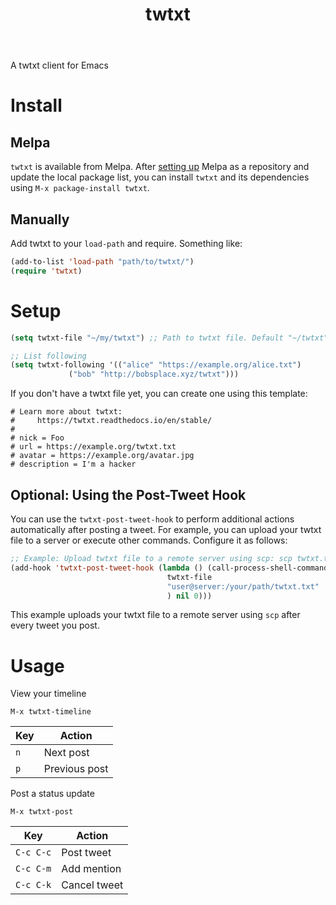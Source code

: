 #+TITLE: twtxt

[[https://melpa.org/#/twtxt][https://melpa.org/packages/twtxt-badge.svg]]
[[https://img.shields.io/badge/GNU%20Emacs-25.1-b48ead.svg]]

A twtxt client for Emacs

* Install

** Melpa

~twtxt~ is available from
Melpa. After [[https://melpa.org/#/getting-started][setting up]] Melpa
as a repository and update the local package list, you can install
~twtxt~ and its dependencies using ~M-x package-install twtxt~.

** Manually

Add twtxt to your ~load-path~ and require. Something like:

#+BEGIN_SRC emacs-lisp
  (add-to-list 'load-path "path/to/twtxt/")
  (require 'twtxt)
#+END_SRC

* Setup

#+BEGIN_SRC emacs-lisp
    (setq twtxt-file "~/my/twtxt") ;; Path to twtxt file. Default "~/twtxt"

    ;; List following
    (setq twtxt-following '(("alice" "https://example.org/alice.txt")
  			     ("bob" "http://bobsplace.xyz/twtxt")))
#+END_SRC

If you don't have a twtxt file yet, you can create one using this template:

#+BEGIN_SRC text
# Learn more about twtxt:
#     https://twtxt.readthedocs.io/en/stable/
#
# nick = Foo
# url = https://example.org/twtxt.txt
# avatar = https://example.org/avatar.jpg
# description = I'm a hacker
#+END_SRC

** Optional: Using the Post-Tweet Hook

You can use the ~twtxt-post-tweet-hook~ to perform additional actions automatically after posting a tweet. For example, you can upload your twtxt file to a server or execute other commands. Configure it as follows:

#+BEGIN_SRC emacs-lisp
  ;; Example: Upload twtxt file to a remote server using scp: scp twtxt.txt user@server:/your/path/twtxt.txt
  (add-hook 'twtxt-post-tweet-hook (lambda () (call-process-shell-command (format "scp %s %s"
  									 twtxt-file
  									 "user@server:/your/path/twtxt.txt"
  									 ) nil 0)))
#+END_SRC

This example uploads your twtxt file to a remote server using ~scp~ after every tweet you post.

* Usage

View your timeline

~M-x twtxt-timeline~

| Key | Action |
|------|--------|
| ~n~ | Next post |
| ~p~ | Previous post |

Post a status update

~M-x twtxt-post~

| Key | Action |
|------|--------|
| ~C-c C-c~ | Post tweet |
| ~C-c C-m~ | Add mention |
| ~C-c C-k~ | Cancel tweet |
